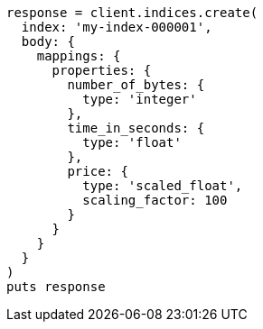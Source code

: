 [source, ruby]
----
response = client.indices.create(
  index: 'my-index-000001',
  body: {
    mappings: {
      properties: {
        number_of_bytes: {
          type: 'integer'
        },
        time_in_seconds: {
          type: 'float'
        },
        price: {
          type: 'scaled_float',
          scaling_factor: 100
        }
      }
    }
  }
)
puts response
----
